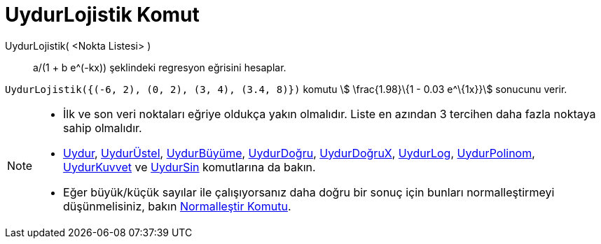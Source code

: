 = UydurLojistik Komut
ifdef::env-github[:imagesdir: /tr/modules/ROOT/assets/images]

UydurLojistik( <Nokta Listesi> )::
  a/(1 + b e^(-kx)) şeklindeki regresyon eğrisini hesaplar.

[EXAMPLE]
====

`++UydurLojistik({(-6, 2), (0, 2), (3, 4), (3.4, 8)})++` komutu stem:[ \frac{1.98}\{1 - 0.03 e^\{1x}}] sonucunu verir.

====

[NOTE]
====

* İlk ve son veri noktaları eğriye oldukça yakın olmalıdır. Liste en azından 3 tercihen daha fazla noktaya sahip
olmalıdır.
* xref:/commands/Uydur.adoc[Uydur], xref:/commands/UydurÜstel.adoc[UydurÜstel],
xref:/commands/UydurBüyüme.adoc[UydurBüyüme], xref:/commands/UydurDoğru.adoc[UydurDoğru],
xref:/commands/UydurDoğruX.adoc[UydurDoğruX], xref:/commands/UydurLog.adoc[UydurLog],
xref:/commands/UydurPolinom.adoc[UydurPolinom], xref:/commands/UydurKuvvet.adoc[UydurKuvvet] ve
xref:/commands/UydurSin.adoc[UydurSin] komutlarına da bakın.
* Eğer büyük/küçük sayılar ile çalışıyorsanız daha doğru bir sonuç için bunları normalleştirmeyi düşünmelisiniz, bakın
xref:/commands/Normalleştir.adoc[Normalleştir Komutu].

====
